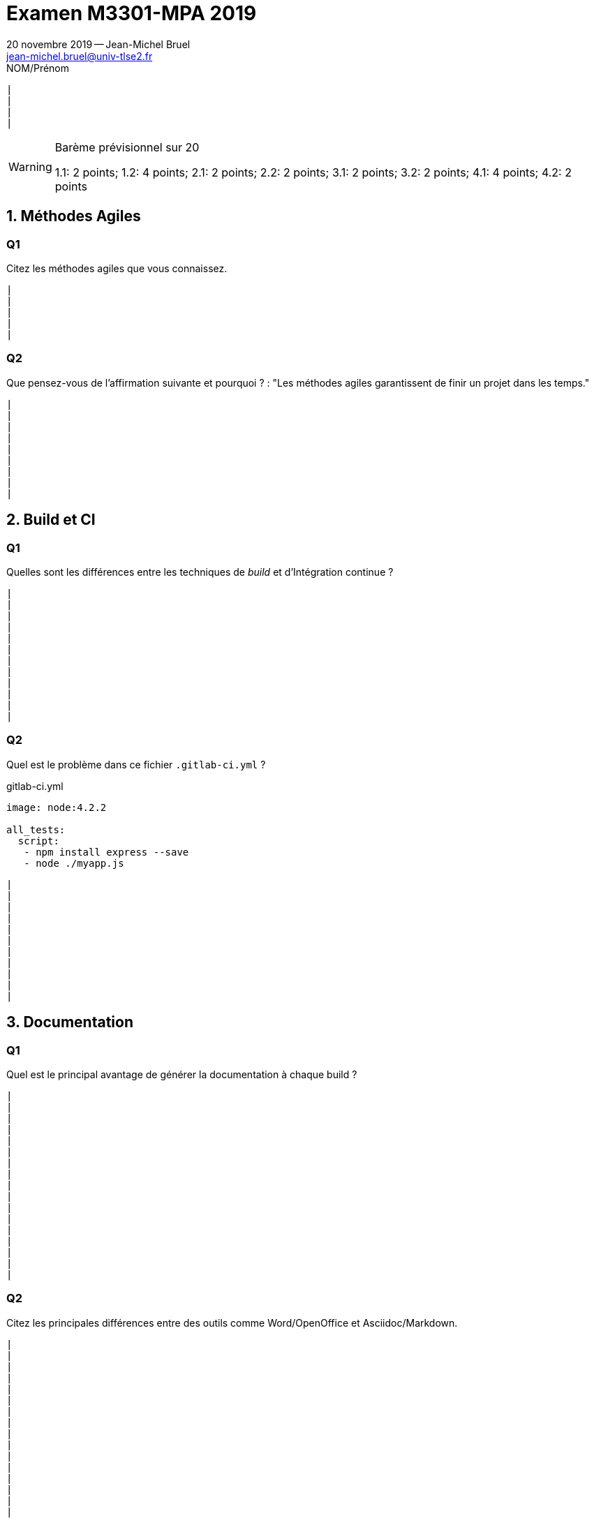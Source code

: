 // ------------------------------------------
//  Created by Jean-Michel Bruel.
//  Copyright (c) 2019 IRIT/U. Toulouse. All rights reserved.
// ------------------------------------------
:title: Examen M3301-MPA 2019
// ------------------------------------------
:doctype: article
:description:
:keywords:
:Author: 20 novembre 2019 -- Jean-Michel Bruel
:Author Initials: JMB
:Email: jean-michel.bruel@univ-tlse2.fr
:Revision: 1.0
:localdate: {sys: date +%d/%m/%Y}
:Date: {localdate}
:startdate: 2012-10-19
:correction!:
:icons: font

//include::definitions.txt[]

//----------- dck.js --------------
// swiss, neon beamer
:deckjs_theme: web-2.0

//fade, horizontal-slide, vertical-slide
:deckjs_transition: horizontal-slide

//:pygments:
//:pygments_style: native
:scrollable:
//:linkcss:

:slidesurl: http://jmbhome.heroku.com/talks
:images: /Users/bruel/dev/images

= {title}

//---------------------------------
ifndef::correction[]
.NOM/Prénom
----------------
|
|
|
|
----------------
endif::correction[]
//---------------------------------

.Barème prévisionnel sur 20
[WARNING]
=====
1.1: 2 points; 1.2: 4 points; 2.1: 2 points; 2.2: 2 points; 3.1: 2 points; 3.2: 2 points; 4.1: 4 points; 4.2: 2 points
=====

:numbered:

== Méthodes Agiles

:numbered!:
=== Q1

Citez les méthodes agiles que vous connaissez.
//---------------------------------
ifndef::correction[]
----------------
|
|
|
|
|
----------------
endif::correction[]
//---------------------------------

ifdef::correction[]

[TIP]
=====
Scrum, XP, KanBan, ...
=====

endif::correction[]

=== Q2

Que pensez-vous de l'affirmation suivante et pourquoi ? :
"Les méthodes agiles garantissent de finir un projet dans les temps."

//---------------------------------
ifndef::correction[]
----------------
|
|
|
|
|
|
|
|
|
----------------
endif::correction[]
//---------------------------------

ifdef::correction[]
[TIP]
Non, elles permettent de s'appercevoir plus vite que l'on ne va pas être dans les temps.
endif::correction[]

:numbered:

== Build et CI

:numbered!:
=== Q1

Quelles sont les différences entre les techniques de _build_ et d'Intégration continue ?

//---------------------------------
ifndef::correction[]
----------------
|
|
|
|
|
|
|
|
|
|
|
|
----------------
endif::correction[]
//---------------------------------

:numbered!:
=== Q2

Quel est le problème dans ce fichier `.gitlab-ci.yml` ?

.gitlab-ci.yml
[source,yaml]
....
image: node:4.2.2   

all_tests:
  script:           
   - npm install express --save
   - node ./myapp.js
....

//---------------------------------
ifndef::correction[]
----------------
|
|
|
|
|
|
|
|
|
|
|
----------------
endif::correction[]
//---------------------------------

:numbered:

== Documentation

:numbered!:

=== Q1

Quel est le principal avantage de générer la documentation à chaque build ?

//---------------------------------
ifndef::correction[]
----------------
|
|
|
|
|
|
|
|
|
|
|
|
|
|
|
|
|
----------------
endif::correction[]
//---------------------------------

=== Q2

Citez les principales différences entre des outils comme Word/OpenOffice et Asciidoc/Markdown.

//---------------------------------
ifndef::correction[]
----------------
|
|
|
|
|
|
|
|
|
|
|
|
|
|
|
|
----------------
endif::correction[]
//---------------------------------


:numbered:

== Tests

:numbered!:
=== Q1

Citez différents types de test que vous connaissez et donnez les différences entre eux.

//---------------------------------
ifndef::correction[]
----------------
|
|
|
|
|
|
|
|
|
|
|
|
----------------
endif::correction[]
//---------------------------------


:numbered!:
=== Q2

Qu'est-ce que le TDD et quels sont ses avantages.

//---------------------------------
ifndef::correction[]
----------------
|
|
|
|
|
|
|
|
|
|
----------------
endif::correction[]

//---------------------------------
.Barème prévisionnel sur 20
[WARNING]
=====
1.1: 2 points; 1.2: 4 points; 2.1: 2 points; 2.2: 2 points; 3.1: 2 points; 3.2: 2 points; 4.1: 4 points; 4.2: 2 points
